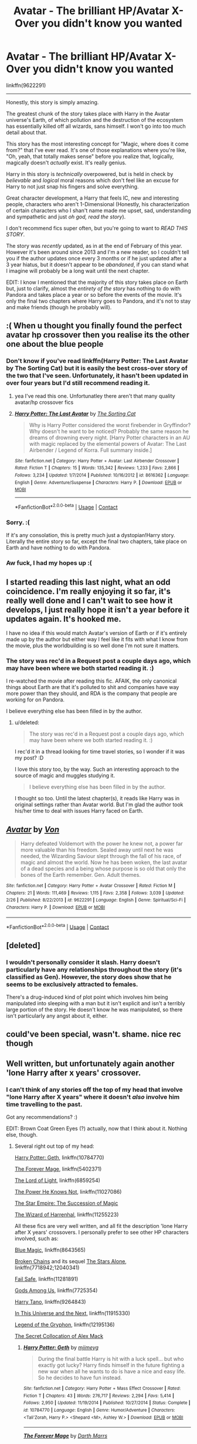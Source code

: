 #+TITLE: Avatar - The brilliant HP/Avatar X-Over you didn't know you wanted

* Avatar - The brilliant HP/Avatar X-Over you didn't know you wanted
:PROPERTIES:
:Author: FerusGrim
:Score: 31
:DateUnix: 1523453981.0
:DateShort: 2018-Apr-11
:FlairText: Recommendation
:END:
linkffn(9622291)

--------------

Honestly, this story is simply amazing.

The greatest chunk of the story takes place with Harry in the Avatar universe's Earth, of which pollution and the destruction of the ecosystem has essentially killed off all wizards, sans himself. I won't go into too much detail about that.

This story has the most interesting concept for "Magic, where does it come from?" that I've ever read. It's one of those explanations where you're like, "Oh, yeah, that totally makes sense" before you realize that, logically, magically doesn't /actually/ exist. It's really genius.

Harry in this story is /technically/ overpowered, but is held in check by /believable/ and /logical/ moral reasons which don't feel like an excuse for Harry to not just snap his fingers and solve everything.

Great character development, a Harry that feels IC, new and interesting people, characters who aren't 1-Dimensional (Honestly, his characterization of certain characters who I shan't name made me upset, sad, understanding and sympathetic and just /oh god, read the story/).

I don't recommend fics super often, but you're going to want to /READ THIS STORY/.

The story was /recently/ updated, as in at the end of February of this year. However it's been around since 2013 and I'm a new reader, so I couldn't tell you if the author updates once every 3 months or if he just updated after a 3 year hiatus, but it doesn't appear to be /abandoned/, if you can stand what I imagine will probably be a long wait until the next chapter.

EDIT: I know I mentioned that the majority of this story takes place on Earth but, just to clarify, almost the /entirety of the story/ has nothing to do with Pandora and takes place a year or so before the events of the movie. It's only the final two chapters where Harry goes to Pandora, and it's not to stay and make friends (though he probably will).


** :( When u thought you finally found the perfect avatar hp crossover then you realise its the other one about the blue people
:PROPERTIES:
:Author: SilverSentry
:Score: 98
:DateUnix: 1523454809.0
:DateShort: 2018-Apr-11
:END:

*** Don't know if you've read linkffn(Harry Potter: The Last Avatar by The Sorting Cat) but it is easily the best cross-over story of the two that I've seen. Unfortunately, it hasn't been updated in over four years but I'd still recommend reading it.
:PROPERTIES:
:Author: buzzer7326
:Score: 25
:DateUnix: 1523455318.0
:DateShort: 2018-Apr-11
:END:

**** yea I've read this one. Unfortunatley there aren't that many quality avatar/hp crossover fics
:PROPERTIES:
:Author: SilverSentry
:Score: 10
:DateUnix: 1523456197.0
:DateShort: 2018-Apr-11
:END:


**** [[https://www.fanfiction.net/s/8616362/1/][*/Harry Potter: The Last Avatar/*]] by [[https://www.fanfiction.net/u/2516816/The-Sorting-Cat][/The Sorting Cat/]]

#+begin_quote
  Why is Harry Potter considered the worst firebender in Gryffindor? Why doesn't he want to be noticed? Probably the same reason he dreams of drowning every night. [Harry Potter characters in an AU with magic replaced by the elemental powers of Avatar: The Last Airbender / Legend of Korra. Full summary inside.]
#+end_quote

^{/Site/:} ^{fanfiction.net} ^{*|*} ^{/Category/:} ^{Harry} ^{Potter} ^{+} ^{Avatar:} ^{Last} ^{Airbender} ^{Crossover} ^{*|*} ^{/Rated/:} ^{Fiction} ^{T} ^{*|*} ^{/Chapters/:} ^{15} ^{*|*} ^{/Words/:} ^{135,342} ^{*|*} ^{/Reviews/:} ^{1,233} ^{*|*} ^{/Favs/:} ^{2,866} ^{*|*} ^{/Follows/:} ^{3,234} ^{*|*} ^{/Updated/:} ^{1/7/2014} ^{*|*} ^{/Published/:} ^{10/16/2012} ^{*|*} ^{/id/:} ^{8616362} ^{*|*} ^{/Language/:} ^{English} ^{*|*} ^{/Genre/:} ^{Adventure/Suspense} ^{*|*} ^{/Characters/:} ^{Harry} ^{P.} ^{*|*} ^{/Download/:} ^{[[http://www.ff2ebook.com/old/ffn-bot/index.php?id=8616362&source=ff&filetype=epub][EPUB]]} ^{or} ^{[[http://www.ff2ebook.com/old/ffn-bot/index.php?id=8616362&source=ff&filetype=mobi][MOBI]]}

--------------

*FanfictionBot*^{2.0.0-beta} | [[https://github.com/tusing/reddit-ffn-bot/wiki/Usage][Usage]] | [[https://www.reddit.com/message/compose?to=tusing][Contact]]
:PROPERTIES:
:Author: FanfictionBot
:Score: 4
:DateUnix: 1523455331.0
:DateShort: 2018-Apr-11
:END:


*** Sorry. :(

If it's any consolation, this is pretty much just a dystopian!Harry story. Literally the entire story so far, except the final two chapters, take place on Earth and have nothing to do with Pandora.
:PROPERTIES:
:Author: FerusGrim
:Score: 10
:DateUnix: 1523454944.0
:DateShort: 2018-Apr-11
:END:


*** Aw fuck, I had my hopes up :(
:PROPERTIES:
:Author: MindForgedManacle
:Score: 5
:DateUnix: 1523457745.0
:DateShort: 2018-Apr-11
:END:


** I started reading this last night, what an odd coincidence. I'm really enjoying it so far, it's really well done and I can't wait to see how it develops, I just really hope it isn't a year before it updates again. It's hooked me.

I have no idea if this would match Avatar's version of Earth or if it's entirely made up by the author but either way I feel like it fits with what I know from the movie, plus the worldbuilding is so well done I'm not sure it matters.
:PROPERTIES:
:Author: Chlis
:Score: 8
:DateUnix: 1523456954.0
:DateShort: 2018-Apr-11
:END:

*** The story was rec'd in a Request post a couple days ago, which may have been where we both started reading it. :)

I re-watched the movie after reading this fic. AFAIK, the only canonical things about Earth are that it's polluted to shit and companies have way more power than they should, and RDA is the company that people are working for on Pandora.

I believe everything else has been filled in by the author.
:PROPERTIES:
:Author: FerusGrim
:Score: 3
:DateUnix: 1523457283.0
:DateShort: 2018-Apr-11
:END:

**** u/deleted:
#+begin_quote
  The story was rec'd in a Request post a couple days ago, which may have been where we both started reading it. :)
#+end_quote

I rec'd it in a thread looking for time travel stories, so I wonder if it was my post? :D

I love this story too, by the way. Such an interesting approach to the source of magic and muggles studying it.

#+begin_quote
  I believe everything else has been filled in by the author.
#+end_quote

I thought so too. Until the latest chapter(s), it reads like Harry was in original settings rather than Avatar world. But I'm glad the author took his/her time to deal with issues Harry faced on Earth.
:PROPERTIES:
:Score: 2
:DateUnix: 1523467815.0
:DateShort: 2018-Apr-11
:END:


** [[https://www.fanfiction.net/s/9622291/1/][*/Avatar/*]] by [[https://www.fanfiction.net/u/10091/Von][/Von/]]

#+begin_quote
  Harry defeated Voldemort with the power he knew not, a power far more valuable than his freedom. Sealed away until next he was needed, the Wizarding Saviour slept through the fall of his race, of magic and almost the world. Now he has been woken, the last avatar of a dead species and a being whose purpose is so old that only the bones of the Earth remember. Gen. Adult themes.
#+end_quote

^{/Site/:} ^{fanfiction.net} ^{*|*} ^{/Category/:} ^{Harry} ^{Potter} ^{+} ^{Avatar} ^{Crossover} ^{*|*} ^{/Rated/:} ^{Fiction} ^{M} ^{*|*} ^{/Chapters/:} ^{21} ^{*|*} ^{/Words/:} ^{111,469} ^{*|*} ^{/Reviews/:} ^{1,115} ^{*|*} ^{/Favs/:} ^{2,358} ^{*|*} ^{/Follows/:} ^{3,039} ^{*|*} ^{/Updated/:} ^{2/26} ^{*|*} ^{/Published/:} ^{8/22/2013} ^{*|*} ^{/id/:} ^{9622291} ^{*|*} ^{/Language/:} ^{English} ^{*|*} ^{/Genre/:} ^{Spiritual/Sci-Fi} ^{*|*} ^{/Characters/:} ^{Harry} ^{P.} ^{*|*} ^{/Download/:} ^{[[http://www.ff2ebook.com/old/ffn-bot/index.php?id=9622291&source=ff&filetype=epub][EPUB]]} ^{or} ^{[[http://www.ff2ebook.com/old/ffn-bot/index.php?id=9622291&source=ff&filetype=mobi][MOBI]]}

--------------

*FanfictionBot*^{2.0.0-beta} | [[https://github.com/tusing/reddit-ffn-bot/wiki/Usage][Usage]] | [[https://www.reddit.com/message/compose?to=tusing][Contact]]
:PROPERTIES:
:Author: FanfictionBot
:Score: 8
:DateUnix: 1523454002.0
:DateShort: 2018-Apr-11
:END:


** [deleted]
:PROPERTIES:
:Score: 1
:DateUnix: 1523581491.0
:DateShort: 2018-Apr-13
:END:

*** I wouldn't personally consider it slash. Harry doesn't particularly have any relationships throughout the story (it's classified as Gen). However, the story does show that he seems to be exclusively attracted to females.

There's a drug-induced kind of plot point which involves him being manipulated into sleeping with a man but it isn't explicit and isn't a terribly large portion of the story. He doesn't know he was manipulated, so there isn't particularly any angst about it, either.
:PROPERTIES:
:Author: FerusGrim
:Score: 1
:DateUnix: 1523581850.0
:DateShort: 2018-Apr-13
:END:


** could've been special, wasn't. shame. nice rec though
:PROPERTIES:
:Author: flagamuffin
:Score: 0
:DateUnix: 1523541441.0
:DateShort: 2018-Apr-12
:END:


** Well written, but unfortunately again another 'lone Harry after x years' crossover.
:PROPERTIES:
:Author: InquisitorCOC
:Score: -3
:DateUnix: 1523468083.0
:DateShort: 2018-Apr-11
:END:

*** I can't think of any stories off the top of my head that involve "lone Harry after X years" where it doesn't /also/ involve him time travelling to the past.

Got any recommendations? :)

EDIT: Brown Coat Green Eyes (?) actually, now that I think about it. Nothing else, though.
:PROPERTIES:
:Author: FerusGrim
:Score: 1
:DateUnix: 1523475122.0
:DateShort: 2018-Apr-12
:END:

**** Several right out top of my head:

[[https://www.fanfiction.net/s/10784770/1/Harry-Potter-Geth][Harry Potter: Geth]], linkffn(10784770)

[[https://www.fanfiction.net/s/5402371/1/The-Forever-Mage][The Forever Mage]], linkffn(5402371)

[[https://www.fanfiction.net/s/6859254/1/The-Lord-of-Light][The Lord of Light]], linkffn(6859254)

[[https://www.fanfiction.net/s/11027086/1/The-Power-He-Knows-Not][The Power He Knows Not]], linkffn(11027086)

[[http://fictionhunt.com/read/8637910/1][The Star Empire: The Succession of Magic]]

[[https://www.fanfiction.net/s/11255223/1/The-Wizard-of-Harrenhal][The Wizard of Harrenhal]], linkffn(11255223)

All these fics are very well written, and all fit the description 'lone Harry after X years' crossovers. I personally prefer to see other HP characters involved, such as:

[[https://www.fanfiction.net/s/8643565/1/Blue-Magic][Blue Magic]], linkffn(8643565)

[[https://www.fanfiction.net/s/7718942/1/Broken-Chains][Broken Chains]] and its sequel [[https://www.fanfiction.net/s/12040341/1/The-Stars-Alone][The Stars Alone]], linkffn(7718942;12040341)

[[https://www.fanfiction.net/s/11281891/1/Failsafe][Fail Safe]], linkffn(11281891)

[[https://www.fanfiction.net/s/7725354/1/Gods-Among-Us][Gods Among Us]], linkffn(7725354)

[[https://www.fanfiction.net/s/9264843/1/Harry-Tano][Harry Tano]], linkffn(9264843)

[[https://www.fanfiction.net/s/11915330/1/In-this-universe-or-the-next][In This Universe and the Next]], linkffn(11915330)

[[https://www.fanfiction.net/s/12195136/1/Legend-of-the-Gryphon][Legend of the Gryphon]], linkffn(12195136)

[[https://www.tthfanfic.org/Story-32071/DianeCastle+The+Secret+Collocation+of+Alex+Mack.htm][The Secret Collocation of Alex Mack]]
:PROPERTIES:
:Author: InquisitorCOC
:Score: 7
:DateUnix: 1523477551.0
:DateShort: 2018-Apr-12
:END:

***** [[https://www.fanfiction.net/s/10784770/1/][*/Harry Potter: Geth/*]] by [[https://www.fanfiction.net/u/1282867/mjimeyg][/mjimeyg/]]

#+begin_quote
  During the final battle Harry is hit with a luck spell... but who exactly got lucky? Harry finds himself in the future fighting a new war when all he wants to do is have a nice and easy life. So he decides to have fun instead.
#+end_quote

^{/Site/:} ^{fanfiction.net} ^{*|*} ^{/Category/:} ^{Harry} ^{Potter} ^{+} ^{Mass} ^{Effect} ^{Crossover} ^{*|*} ^{/Rated/:} ^{Fiction} ^{T} ^{*|*} ^{/Chapters/:} ^{43} ^{*|*} ^{/Words/:} ^{276,717} ^{*|*} ^{/Reviews/:} ^{2,294} ^{*|*} ^{/Favs/:} ^{5,414} ^{*|*} ^{/Follows/:} ^{2,950} ^{*|*} ^{/Updated/:} ^{11/19/2014} ^{*|*} ^{/Published/:} ^{10/27/2014} ^{*|*} ^{/Status/:} ^{Complete} ^{*|*} ^{/id/:} ^{10784770} ^{*|*} ^{/Language/:} ^{English} ^{*|*} ^{/Genre/:} ^{Humor/Adventure} ^{*|*} ^{/Characters/:} ^{<Tali'Zorah,} ^{Harry} ^{P.>} ^{<Shepard} ^{<M>,} ^{Ashley} ^{W.>} ^{*|*} ^{/Download/:} ^{[[http://www.ff2ebook.com/old/ffn-bot/index.php?id=10784770&source=ff&filetype=epub][EPUB]]} ^{or} ^{[[http://www.ff2ebook.com/old/ffn-bot/index.php?id=10784770&source=ff&filetype=mobi][MOBI]]}

--------------

[[https://www.fanfiction.net/s/5402371/1/][*/The Forever Mage/*]] by [[https://www.fanfiction.net/u/1229909/Darth-Marrs][/Darth Marrs/]]

#+begin_quote
  Harry Potter/ST:NG era post movies crossover. A young man with messy hair and green eyes finds himself in the middle of 24th Century Scotland with no memories. Join him as he tries to solve not only who he is, but where his people are.
#+end_quote

^{/Site/:} ^{fanfiction.net} ^{*|*} ^{/Category/:} ^{StarTrek:} ^{The} ^{Next} ^{Generation} ^{+} ^{Harry} ^{Potter} ^{Crossover} ^{*|*} ^{/Rated/:} ^{Fiction} ^{M} ^{*|*} ^{/Chapters/:} ^{24} ^{*|*} ^{/Words/:} ^{102,957} ^{*|*} ^{/Reviews/:} ^{1,374} ^{*|*} ^{/Favs/:} ^{2,350} ^{*|*} ^{/Follows/:} ^{1,055} ^{*|*} ^{/Updated/:} ^{3/13/2010} ^{*|*} ^{/Published/:} ^{9/26/2009} ^{*|*} ^{/Status/:} ^{Complete} ^{*|*} ^{/id/:} ^{5402371} ^{*|*} ^{/Language/:} ^{English} ^{*|*} ^{/Genre/:} ^{Drama/Sci-Fi} ^{*|*} ^{/Characters/:} ^{Harry} ^{P.} ^{*|*} ^{/Download/:} ^{[[http://www.ff2ebook.com/old/ffn-bot/index.php?id=5402371&source=ff&filetype=epub][EPUB]]} ^{or} ^{[[http://www.ff2ebook.com/old/ffn-bot/index.php?id=5402371&source=ff&filetype=mobi][MOBI]]}

--------------

[[https://www.fanfiction.net/s/6859254/1/][*/The Lord of Light/*]] by [[https://www.fanfiction.net/u/1229909/Darth-Marrs][/Darth Marrs/]]

#+begin_quote
  Where the hell is Harry now? Third in the Harem Series begun by HP and the Four Founders and continued in Forever Mage. How will Darth Vader and the Emperor deal with a wizard born long ago in a galaxy far, far away?
#+end_quote

^{/Site/:} ^{fanfiction.net} ^{*|*} ^{/Category/:} ^{Star} ^{Wars} ^{+} ^{Harry} ^{Potter} ^{Crossover} ^{*|*} ^{/Rated/:} ^{Fiction} ^{M} ^{*|*} ^{/Chapters/:} ^{39} ^{*|*} ^{/Words/:} ^{238,517} ^{*|*} ^{/Reviews/:} ^{1,994} ^{*|*} ^{/Favs/:} ^{2,378} ^{*|*} ^{/Follows/:} ^{1,708} ^{*|*} ^{/Updated/:} ^{11/11/2011} ^{*|*} ^{/Published/:} ^{3/31/2011} ^{*|*} ^{/Status/:} ^{Complete} ^{*|*} ^{/id/:} ^{6859254} ^{*|*} ^{/Language/:} ^{English} ^{*|*} ^{/Genre/:} ^{Humor/Drama} ^{*|*} ^{/Characters/:} ^{Leia} ^{O.,} ^{Harry} ^{P.} ^{*|*} ^{/Download/:} ^{[[http://www.ff2ebook.com/old/ffn-bot/index.php?id=6859254&source=ff&filetype=epub][EPUB]]} ^{or} ^{[[http://www.ff2ebook.com/old/ffn-bot/index.php?id=6859254&source=ff&filetype=mobi][MOBI]]}

--------------

[[https://www.fanfiction.net/s/11027086/1/][*/The Power He Knows Not/*]] by [[https://www.fanfiction.net/u/5291694/Steelbadger][/Steelbadger/]]

#+begin_quote
  A decade ago Harry Potter found himself in a beautiful and pristine land. After giving up hope of finding his friends he settled upon the wide plains below the mountains. Peaceful years pass before a Ranger brings an army to his door and he feels compelled once again to fight. Perhaps there is more to be found here than solitude alone. Harry/Éowyn.
#+end_quote

^{/Site/:} ^{fanfiction.net} ^{*|*} ^{/Category/:} ^{Harry} ^{Potter} ^{+} ^{Lord} ^{of} ^{the} ^{Rings} ^{Crossover} ^{*|*} ^{/Rated/:} ^{Fiction} ^{T} ^{*|*} ^{/Chapters/:} ^{11} ^{*|*} ^{/Words/:} ^{68,753} ^{*|*} ^{/Reviews/:} ^{810} ^{*|*} ^{/Favs/:} ^{4,214} ^{*|*} ^{/Follows/:} ^{2,274} ^{*|*} ^{/Updated/:} ^{2/27/2015} ^{*|*} ^{/Published/:} ^{2/6/2015} ^{*|*} ^{/Status/:} ^{Complete} ^{*|*} ^{/id/:} ^{11027086} ^{*|*} ^{/Language/:} ^{English} ^{*|*} ^{/Genre/:} ^{Adventure/Romance} ^{*|*} ^{/Characters/:} ^{<Harry} ^{P.,} ^{Eowyn>} ^{*|*} ^{/Download/:} ^{[[http://www.ff2ebook.com/old/ffn-bot/index.php?id=11027086&source=ff&filetype=epub][EPUB]]} ^{or} ^{[[http://www.ff2ebook.com/old/ffn-bot/index.php?id=11027086&source=ff&filetype=mobi][MOBI]]}

--------------

[[https://www.fanfiction.net/s/11255223/1/][*/The Wizard of Harrenhal/*]] by [[https://www.fanfiction.net/u/1228238/DisobedienceWriter][/DisobedienceWriter/]]

#+begin_quote
  The Master of Death, Harry Potter, wakes one cold spring morning in Westeros. He has no idea why he's there - or how he'll get back. Harry always had bad luck, but a lot of persistence. He'll need it. Winter is Coming.
#+end_quote

^{/Site/:} ^{fanfiction.net} ^{*|*} ^{/Category/:} ^{Harry} ^{Potter} ^{+} ^{Game} ^{of} ^{Thrones} ^{Crossover} ^{*|*} ^{/Rated/:} ^{Fiction} ^{M} ^{*|*} ^{/Chapters/:} ^{6} ^{*|*} ^{/Words/:} ^{56,547} ^{*|*} ^{/Reviews/:} ^{876} ^{*|*} ^{/Favs/:} ^{3,998} ^{*|*} ^{/Follows/:} ^{2,409} ^{*|*} ^{/Updated/:} ^{8/28/2015} ^{*|*} ^{/Published/:} ^{5/17/2015} ^{*|*} ^{/Status/:} ^{Complete} ^{*|*} ^{/id/:} ^{11255223} ^{*|*} ^{/Language/:} ^{English} ^{*|*} ^{/Characters/:} ^{<Harry} ^{P.,} ^{OC>} ^{*|*} ^{/Download/:} ^{[[http://www.ff2ebook.com/old/ffn-bot/index.php?id=11255223&source=ff&filetype=epub][EPUB]]} ^{or} ^{[[http://www.ff2ebook.com/old/ffn-bot/index.php?id=11255223&source=ff&filetype=mobi][MOBI]]}

--------------

[[https://www.fanfiction.net/s/8643565/1/][*/Blue Magic/*]] by [[https://www.fanfiction.net/u/3327633/Tellur][/Tellur/]]

#+begin_quote
  Ancient prophecies are set into motion when Liara meets Harry during an illegal observation of the recently discovered Humans. A vicious cycle has to be broken in order for the galaxy to advance to the next level. However Harry has some unfinished business on Earth and school to attend first. H/Hr pairing, Sibling relationship between Harry and Liara. First part of two.
#+end_quote

^{/Site/:} ^{fanfiction.net} ^{*|*} ^{/Category/:} ^{Harry} ^{Potter} ^{+} ^{Mass} ^{Effect} ^{Crossover} ^{*|*} ^{/Rated/:} ^{Fiction} ^{M} ^{*|*} ^{/Chapters/:} ^{18} ^{*|*} ^{/Words/:} ^{219,849} ^{*|*} ^{/Reviews/:} ^{1,190} ^{*|*} ^{/Favs/:} ^{2,343} ^{*|*} ^{/Follows/:} ^{2,937} ^{*|*} ^{/Updated/:} ^{3/25/2015} ^{*|*} ^{/Published/:} ^{10/26/2012} ^{*|*} ^{/id/:} ^{8643565} ^{*|*} ^{/Language/:} ^{English} ^{*|*} ^{/Genre/:} ^{Adventure/Sci-Fi} ^{*|*} ^{/Characters/:} ^{<Harry} ^{P.,} ^{Hermione} ^{G.>} ^{Liara} ^{T'Soni} ^{*|*} ^{/Download/:} ^{[[http://www.ff2ebook.com/old/ffn-bot/index.php?id=8643565&source=ff&filetype=epub][EPUB]]} ^{or} ^{[[http://www.ff2ebook.com/old/ffn-bot/index.php?id=8643565&source=ff&filetype=mobi][MOBI]]}

--------------

[[https://www.fanfiction.net/s/7718942/1/][*/Broken Chains/*]] by [[https://www.fanfiction.net/u/1229909/Darth-Marrs][/Darth Marrs/]]

#+begin_quote
  When Harry fell through the Veil of Death, that should have been the end of the story. But 40 days later he returned with a power never seen before, and a darkness in him that made both the dark and light fear him. H/HR/LL. Rated M.
#+end_quote

^{/Site/:} ^{fanfiction.net} ^{*|*} ^{/Category/:} ^{Star} ^{Wars} ^{+} ^{Harry} ^{Potter} ^{Crossover} ^{*|*} ^{/Rated/:} ^{Fiction} ^{M} ^{*|*} ^{/Chapters/:} ^{38} ^{*|*} ^{/Words/:} ^{156,348} ^{*|*} ^{/Reviews/:} ^{3,192} ^{*|*} ^{/Favs/:} ^{4,656} ^{*|*} ^{/Follows/:} ^{2,959} ^{*|*} ^{/Updated/:} ^{10/27/2012} ^{*|*} ^{/Published/:} ^{1/7/2012} ^{*|*} ^{/Status/:} ^{Complete} ^{*|*} ^{/id/:} ^{7718942} ^{*|*} ^{/Language/:} ^{English} ^{*|*} ^{/Genre/:} ^{Drama/Fantasy} ^{*|*} ^{/Download/:} ^{[[http://www.ff2ebook.com/old/ffn-bot/index.php?id=7718942&source=ff&filetype=epub][EPUB]]} ^{or} ^{[[http://www.ff2ebook.com/old/ffn-bot/index.php?id=7718942&source=ff&filetype=mobi][MOBI]]}

--------------

*FanfictionBot*^{2.0.0-beta} | [[https://github.com/tusing/reddit-ffn-bot/wiki/Usage][Usage]] | [[https://www.reddit.com/message/compose?to=tusing][Contact]]
:PROPERTIES:
:Author: FanfictionBot
:Score: 1
:DateUnix: 1523477583.0
:DateShort: 2018-Apr-12
:END:


***** [[https://www.fanfiction.net/s/12040341/1/][*/The Stars Alone/*]] by [[https://www.fanfiction.net/u/1229909/Darth-Marrs][/Darth Marrs/]]

#+begin_quote
  Sequel to Broken Chains. Every choice has a consequence. Every action has a price. Their financial empire lost, their allies turned against them for crimes they actually did commit, Harry, Hermione and Luna are exiled from Earth. The Goa'uld have no idea what is about to hit them, because the stars alone know how far they will go.
#+end_quote

^{/Site/:} ^{fanfiction.net} ^{*|*} ^{/Category/:} ^{Stargate:} ^{SG-1} ^{+} ^{Harry} ^{Potter} ^{Crossover} ^{*|*} ^{/Rated/:} ^{Fiction} ^{M} ^{*|*} ^{/Chapters/:} ^{62} ^{*|*} ^{/Words/:} ^{287,367} ^{*|*} ^{/Reviews/:} ^{3,312} ^{*|*} ^{/Favs/:} ^{2,338} ^{*|*} ^{/Follows/:} ^{2,576} ^{*|*} ^{/Updated/:} ^{10/21/2017} ^{*|*} ^{/Published/:} ^{7/8/2016} ^{*|*} ^{/Status/:} ^{Complete} ^{*|*} ^{/id/:} ^{12040341} ^{*|*} ^{/Language/:} ^{English} ^{*|*} ^{/Genre/:} ^{Drama/Fantasy} ^{*|*} ^{/Download/:} ^{[[http://www.ff2ebook.com/old/ffn-bot/index.php?id=12040341&source=ff&filetype=epub][EPUB]]} ^{or} ^{[[http://www.ff2ebook.com/old/ffn-bot/index.php?id=12040341&source=ff&filetype=mobi][MOBI]]}

--------------

[[https://www.fanfiction.net/s/11281891/1/][*/Failsafe/*]] by [[https://www.fanfiction.net/u/416453/Hannanora-Potter][/Hannanora-Potter/]]

#+begin_quote
  Tackling the last traces of magic Voldemort left scattered around Britain, a magical disaster causes Harry and Ginny to wake up in the dungeons of a ruined fortress. It doesn't take them long to realise that something is very, very wrong... Post DH
#+end_quote

^{/Site/:} ^{fanfiction.net} ^{*|*} ^{/Category/:} ^{Harry} ^{Potter} ^{+} ^{Lord} ^{of} ^{the} ^{Rings} ^{Crossover} ^{*|*} ^{/Rated/:} ^{Fiction} ^{T} ^{*|*} ^{/Chapters/:} ^{18} ^{*|*} ^{/Words/:} ^{67,300} ^{*|*} ^{/Reviews/:} ^{286} ^{*|*} ^{/Favs/:} ^{648} ^{*|*} ^{/Follows/:} ^{1,006} ^{*|*} ^{/Updated/:} ^{8/31/2015} ^{*|*} ^{/Published/:} ^{5/30/2015} ^{*|*} ^{/id/:} ^{11281891} ^{*|*} ^{/Language/:} ^{English} ^{*|*} ^{/Genre/:} ^{Adventure/Humor} ^{*|*} ^{/Characters/:} ^{Harry} ^{P.,} ^{Ginny} ^{W.,} ^{Gandalf,} ^{Aragorn} ^{*|*} ^{/Download/:} ^{[[http://www.ff2ebook.com/old/ffn-bot/index.php?id=11281891&source=ff&filetype=epub][EPUB]]} ^{or} ^{[[http://www.ff2ebook.com/old/ffn-bot/index.php?id=11281891&source=ff&filetype=mobi][MOBI]]}

--------------

[[https://www.fanfiction.net/s/7725354/1/][*/Gods Among Us/*]] by [[https://www.fanfiction.net/u/2139446/arturus][/arturus/]]

#+begin_quote
  Fate is a funny thing sometimes. Harry Potter and his friends survived their trial by fire and defeated Voldemort. A year has passed and Hermione Granger is apprenticed as a Curse Breaker. When she discovers an ancient tomb she talks Harry into helping with the excavation. Now they are trapped and they'll need a miracle to survive. HP/BSG now with quite a bit of Stargate in the mix
#+end_quote

^{/Site/:} ^{fanfiction.net} ^{*|*} ^{/Category/:} ^{Harry} ^{Potter} ^{+} ^{Battlestar} ^{Galactica:} ^{2003} ^{Crossover} ^{*|*} ^{/Rated/:} ^{Fiction} ^{M} ^{*|*} ^{/Chapters/:} ^{21} ^{*|*} ^{/Words/:} ^{189,956} ^{*|*} ^{/Reviews/:} ^{658} ^{*|*} ^{/Favs/:} ^{1,437} ^{*|*} ^{/Follows/:} ^{1,892} ^{*|*} ^{/Updated/:} ^{7/28/2017} ^{*|*} ^{/Published/:} ^{1/9/2012} ^{*|*} ^{/id/:} ^{7725354} ^{*|*} ^{/Language/:} ^{English} ^{*|*} ^{/Genre/:} ^{Sci-Fi/Adventure} ^{*|*} ^{/Characters/:} ^{Harry} ^{P.,} ^{Hermione} ^{G.} ^{*|*} ^{/Download/:} ^{[[http://www.ff2ebook.com/old/ffn-bot/index.php?id=7725354&source=ff&filetype=epub][EPUB]]} ^{or} ^{[[http://www.ff2ebook.com/old/ffn-bot/index.php?id=7725354&source=ff&filetype=mobi][MOBI]]}

--------------

[[https://www.fanfiction.net/s/9264843/1/][*/Harry Tano/*]] by [[https://www.fanfiction.net/u/4011588/TheBeardedOne][/TheBeardedOne/]]

#+begin_quote
  After resigning from the Jedi Order, Ahsoka didn't expect to find herself sent to a new world, especially a world where a young boy needed her help... (Epilogue 1 links to Knave Squadron.)
#+end_quote

^{/Site/:} ^{fanfiction.net} ^{*|*} ^{/Category/:} ^{Star} ^{Wars} ^{+} ^{Harry} ^{Potter} ^{Crossover} ^{*|*} ^{/Rated/:} ^{Fiction} ^{T} ^{*|*} ^{/Chapters/:} ^{57} ^{*|*} ^{/Words/:} ^{136,800} ^{*|*} ^{/Reviews/:} ^{2,010} ^{*|*} ^{/Favs/:} ^{2,910} ^{*|*} ^{/Follows/:} ^{1,833} ^{*|*} ^{/Updated/:} ^{10/19/2013} ^{*|*} ^{/Published/:} ^{5/5/2013} ^{*|*} ^{/Status/:} ^{Complete} ^{*|*} ^{/id/:} ^{9264843} ^{*|*} ^{/Language/:} ^{English} ^{*|*} ^{/Characters/:} ^{Ahsoka} ^{T.,} ^{Harry} ^{P.} ^{*|*} ^{/Download/:} ^{[[http://www.ff2ebook.com/old/ffn-bot/index.php?id=9264843&source=ff&filetype=epub][EPUB]]} ^{or} ^{[[http://www.ff2ebook.com/old/ffn-bot/index.php?id=9264843&source=ff&filetype=mobi][MOBI]]}

--------------

[[https://www.fanfiction.net/s/11915330/1/][*/In this universe or the next/*]] by [[https://www.fanfiction.net/u/7570743/AlwaysVictory][/AlwaysVictory/]]

#+begin_quote
  Three years after the War, Harry and Hermione are thrown through the Veil during a Death Eater attack at the Department of Mysteries. Instead of dying, they end up in a world where Muggles travel among the stars. Follow Harry and Hermione in their adventures in the Star Trek universe, saving as many lives as they can -- starting with the defeat of Nero.
#+end_quote

^{/Site/:} ^{fanfiction.net} ^{*|*} ^{/Category/:} ^{Harry} ^{Potter} ^{+} ^{Star} ^{Trek:} ^{2009} ^{Crossover} ^{*|*} ^{/Rated/:} ^{Fiction} ^{T} ^{*|*} ^{/Chapters/:} ^{25} ^{*|*} ^{/Words/:} ^{165,258} ^{*|*} ^{/Reviews/:} ^{533} ^{*|*} ^{/Favs/:} ^{871} ^{*|*} ^{/Follows/:} ^{1,328} ^{*|*} ^{/Updated/:} ^{3/20} ^{*|*} ^{/Published/:} ^{4/25/2016} ^{*|*} ^{/id/:} ^{11915330} ^{*|*} ^{/Language/:} ^{English} ^{*|*} ^{/Genre/:} ^{Adventure/Sci-Fi} ^{*|*} ^{/Characters/:} ^{Harry} ^{P.,} ^{Hermione} ^{G.,} ^{J.} ^{Kirk,} ^{C.} ^{Pike} ^{*|*} ^{/Download/:} ^{[[http://www.ff2ebook.com/old/ffn-bot/index.php?id=11915330&source=ff&filetype=epub][EPUB]]} ^{or} ^{[[http://www.ff2ebook.com/old/ffn-bot/index.php?id=11915330&source=ff&filetype=mobi][MOBI]]}

--------------

[[https://www.fanfiction.net/s/12195136/1/][*/Legend of the Gryphon/*]] by [[https://www.fanfiction.net/u/6055799/Katie-Macpherson][/Katie Macpherson/]]

#+begin_quote
  After suffering unimaginable loss, Ginny falls into Westeros where she quickly realizes that the world is very different from the one she knows. With the help of new friends she begins to thrive...until a lord from across the sea comes looking for something only she can give him. The game is on...and House Gryffindor is now a player. Ginny/Rhaegar
#+end_quote

^{/Site/:} ^{fanfiction.net} ^{*|*} ^{/Category/:} ^{Harry} ^{Potter} ^{+} ^{Game} ^{of} ^{Thrones} ^{Crossover} ^{*|*} ^{/Rated/:} ^{Fiction} ^{T} ^{*|*} ^{/Chapters/:} ^{25} ^{*|*} ^{/Words/:} ^{251,342} ^{*|*} ^{/Reviews/:} ^{871} ^{*|*} ^{/Favs/:} ^{1,497} ^{*|*} ^{/Follows/:} ^{1,771} ^{*|*} ^{/Updated/:} ^{1/6} ^{*|*} ^{/Published/:} ^{10/17/2016} ^{*|*} ^{/id/:} ^{12195136} ^{*|*} ^{/Language/:} ^{English} ^{*|*} ^{/Genre/:} ^{Fantasy/Romance} ^{*|*} ^{/Characters/:} ^{Sirius} ^{B.,} ^{Ginny} ^{W.,} ^{Rhaegar} ^{T.} ^{*|*} ^{/Download/:} ^{[[http://www.ff2ebook.com/old/ffn-bot/index.php?id=12195136&source=ff&filetype=epub][EPUB]]} ^{or} ^{[[http://www.ff2ebook.com/old/ffn-bot/index.php?id=12195136&source=ff&filetype=mobi][MOBI]]}

--------------

*FanfictionBot*^{2.0.0-beta} | [[https://github.com/tusing/reddit-ffn-bot/wiki/Usage][Usage]] | [[https://www.reddit.com/message/compose?to=tusing][Contact]]
:PROPERTIES:
:Author: FanfictionBot
:Score: 1
:DateUnix: 1523477594.0
:DateShort: 2018-Apr-12
:END:


***** This is a goldmine. <3
:PROPERTIES:
:Author: FerusGrim
:Score: 1
:DateUnix: 1523477632.0
:DateShort: 2018-Apr-12
:END:
